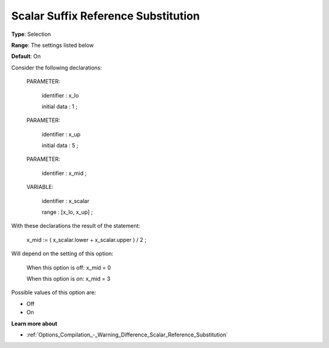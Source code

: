 

.. _Options_Backward_Compatibility_-_Scalar_Suffix_Reference_Substitution:


Scalar Suffix Reference Substitution
====================================



**Type**:	Selection	

**Range**:	The settings listed below	

**Default**:	On	



Consider the following declarations:



  PARAMETER:

    identifier  : x_lo 

    initial data : 1 ;



  PARAMETER:

    identifier  : x_up 

    initial data : 5 ;



  PARAMETER:

    identifier  : x_mid ;



  VARIABLE:

    identifier  : x_scalar

    range    : [x_lo, x_up] ;



With these declarations the result of the statement:



    x_mid := ( x_scalar.lower + x_scalar.upper ) / 2 ;



Will depend on the setting of this option:



   When this option is off: 	 x_mid = 0

   When this option is on:	 x_mid = 3



Possible values of this option are:



*	Off
*	On




**Learn more about** 

*	:ref:`Options_Compilation_-_Warning_Difference_Scalar_Reference_Substitution` 



